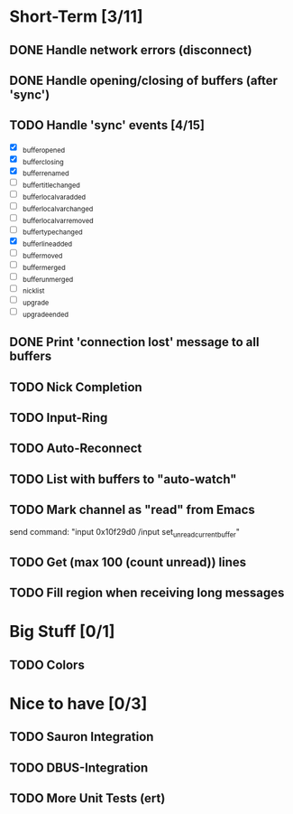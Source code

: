 * Short-Term [3/11]
** DONE Handle network errors (disconnect)
   CLOSED: [2013-01-10 Thu 22:48]
** DONE Handle opening/closing of buffers (after 'sync')
   CLOSED: [2013-01-13 Sun 02:06]
** TODO Handle 'sync' events [4/15]
   - [X] _buffer_opened
   - [X] _buffer_closing
   - [X] _buffer_renamed
   - [ ] _buffer_title_changed
   - [ ] _buffer_localvar_added
   - [ ] _buffer_localvar_changed
   - [ ] _buffer_localvar_removed
   - [ ] _buffer_type_changed
   - [X] _buffer_line_added
   - [ ] _buffer_moved
   - [ ] _buffer_merged
   - [ ] _buffer_unmerged
   - [ ] _nicklist
   - [ ] _upgrade
   - [ ] _upgrade_ended
** DONE Print 'connection lost' message to all buffers
   CLOSED: [2013-02-06 Wed 08:47]
** TODO Nick Completion
** TODO Input-Ring
** TODO Auto-Reconnect
** TODO List with buffers to "auto-watch"
** TODO Mark channel as "read" from Emacs
   send command: "input 0x10f29d0 /input set_unread_current_buffer"
** TODO Get (max 100 (count unread)) lines

** TODO Fill region when receiving long messages
* Big Stuff [0/1]
** TODO Colors

* Nice to have [0/3]
** TODO Sauron Integration
** TODO DBUS-Integration
** TODO More Unit Tests (ert)


